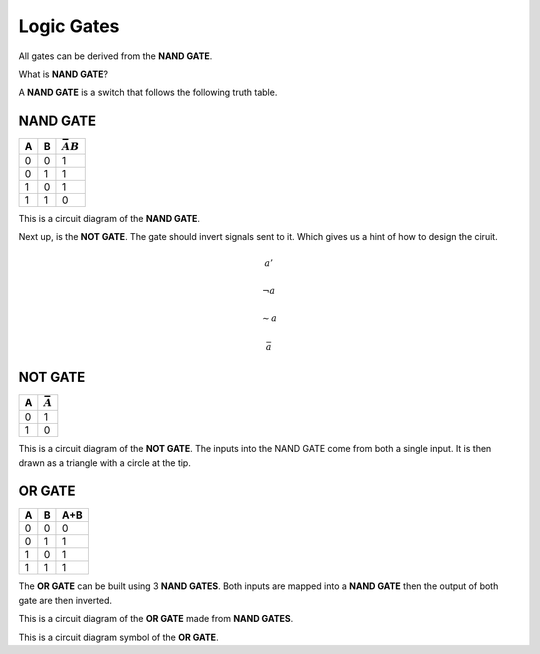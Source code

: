 Logic Gates
===========

All gates can be derived from the **NAND GATE**.

What is **NAND GATE**?

A **NAND GATE** is a switch that follows the following
truth table.

NAND GATE
*********

+---+---+------------------+
| A | B | :math:`\bar{AB}` |
+===+===+==================+
| 0 | 0 | 1                |
+---+---+------------------+
| 0 | 1 | 1                |
+---+---+------------------+
| 1 | 0 | 1                |
+---+---+------------------+
| 1 | 1 | 0                |
+---+---+------------------+

.. image:: /images/nandgate.png

This is a circuit diagram of the **NAND GATE**.


Next up, is the **NOT GATE**. The gate should invert signals
sent to it. Which gives us a hint of how to design the ciruit.

.. math::
   a'

   \neg a

   \sim a

   \bar{a}

NOT GATE
********

+---+-----------------+
| A | :math:`\bar{A}` |
+===+=================+
| 0 | 1               |
+---+-----------------+
| 1 | 0               |
+---+-----------------+

.. image:: /images/notgate.png

This is a circuit diagram of the **NOT GATE**.
The inputs into the NAND GATE come from both a single input.
It is then drawn as a triangle with a circle at the tip.

.. image:: /images/notgatereal.png


OR GATE
*******

+---+---+-----+
| A | B | A+B |
+===+===+=====+
| 0 | 0 | 0   |
+---+---+-----+
| 0 | 1 | 1   |
+---+---+-----+
| 1 | 0 | 1   |
+---+---+-----+
| 1 | 1 | 1   |
+---+---+-----+

The **OR GATE** can be built using 3 **NAND GATES**.
Both inputs are mapped into a **NAND GATE** then the output
of both gate are then inverted.


.. image:: /images/orgate.png

This is a circuit diagram of the **OR GATE** made from **NAND GATES**.



.. image:: /images/orgatereal.png

This is a circuit diagram symbol of the **OR GATE**.
